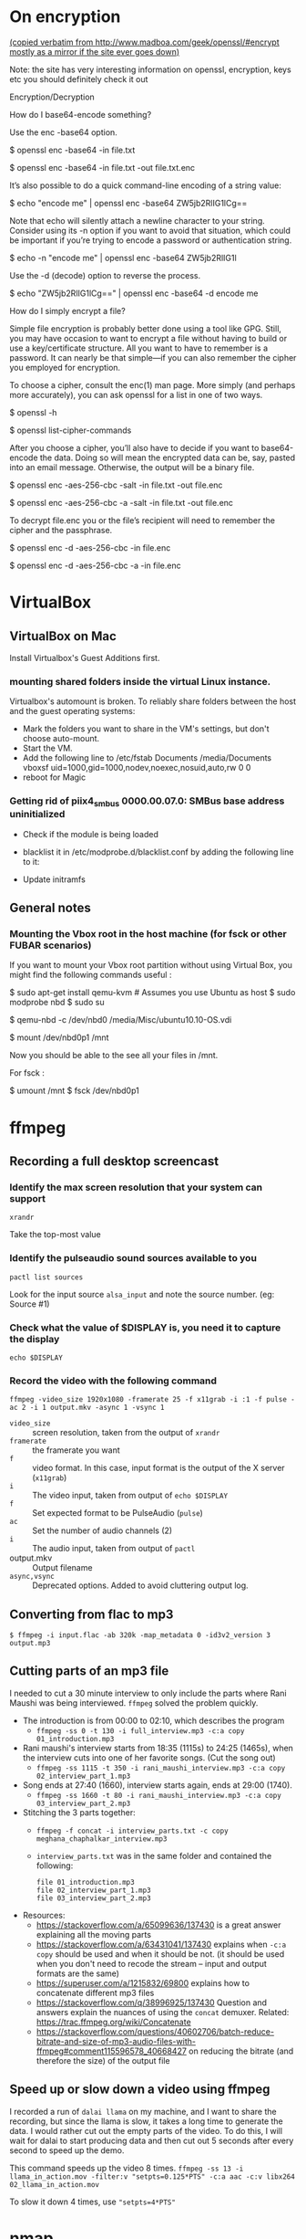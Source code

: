 
# This file contains general hacks which I have found useful.

* On encryption
_(copied verbatim from http://www.madboa.com/geek/openssl/#encrypt
 mostly as a mirror if the site ever goes down)_

Note: the site has very interesting information on openssl, encryption, keys etc
you should definitely check it out

Encryption/Decryption

How do I base64-encode something?

Use the enc -base64 option.

# send encoded contents of file.txt to stdout
$ openssl enc -base64 -in file.txt

# same, but write contents to file.txt.enc
$ openssl enc -base64 -in file.txt -out file.txt.enc

It’s also possible to do a quick command-line encoding of a string value:

$ echo "encode me" | openssl enc -base64
ZW5jb2RlIG1lCg==

Note that echo will silently attach a newline character to your string. Consider using its -n option if you want to avoid that situation, which could be important if you’re trying to encode a password or authentication string.

$ echo -n "encode me" | openssl enc -base64
ZW5jb2RlIG1l

Use the -d (decode) option to reverse the process.

$ echo "ZW5jb2RlIG1lCg==" | openssl enc -base64 -d
encode me

How do I simply encrypt a file?

Simple file encryption is probably better done using a tool like GPG. Still, you may have occasion to want to encrypt a file without having to build or use a key/certificate structure. All you want to have to remember is a password. It can nearly be that simple—if you can also remember the cipher you employed for encryption.

To choose a cipher, consult the enc(1) man page. More simply (and perhaps more accurately), you can ask openssl for a list in one of two ways.

# see the list under the 'Cipher commands' heading
$ openssl -h

# or get a long list, one cipher per line
$ openssl list-cipher-commands

After you choose a cipher, you’ll also have to decide if you want to base64-encode the data. Doing so will mean the encrypted data can be, say, pasted into an email message. Otherwise, the output will be a binary file.

# encrypt file.txt to file.enc using 256-bit AES in CBC mode
$ openssl enc -aes-256-cbc -salt -in file.txt -out file.enc

# the same, only the output is base64 encoded for, e.g., e-mail
$ openssl enc -aes-256-cbc -a -salt -in file.txt -out file.enc

To decrypt file.enc you or the file’s recipient will need to remember the cipher and the passphrase.

# decrypt binary file.enc
$ openssl enc -d -aes-256-cbc -in file.enc

# decrypt base64-encoded version
$ openssl enc -d -aes-256-cbc -a -in file.enc

* VirtualBox
** VirtualBox on Mac
   Install Virtualbox's Guest Additions first.
*** mounting shared folders inside the virtual Linux instance.
    Virtualbox's automount is broken. To reliably share folders between
    the host and the guest operating systems:
    - Mark the folders you want to share in the VM's settings, but don't
      choose auto-mount.
    - Start the VM.
    - Add the following line to /etc/fstab
      Documents /media/Documents vboxsf uid=1000,gid=1000,nodev,noexec,nosuid,auto,rw 0 0
    - reboot for Magic
*** Getting rid of piix4_smbus 0000.00.07.0: SMBus base address uninitialized
    - Check if the module is being loaded
      # lsmod | grep i2c_piix4
    - blacklist it in /etc/modprobe.d/blacklist.conf by adding the following line to it:
      # blacklist i2c_piix4
    - Update initramfs
      # update-initramfs -u -k all

** General notes
*** Mounting the Vbox root in the host machine (for fsck or other FUBAR scenarios)
    If you want to mount your Vbox root partition without using Virtual Box,
    you might find the following commands useful :
    # This assumes you have an Ubuntu Linux host or have copied the .vdi image to a Linux host
    # This also assumes that the Guest instance is _not_ running when you do this

    # on the host machine

    $ sudo apt-get install qemu-kvm # Assumes you use Ubuntu as host
    $ sudo modprobe nbd
    $ sudo su

    # As root

    $ qemu-nbd -c /dev/nbd0 /media/Misc/ubuntu10.10-OS.vdi
    # use your own path for .vdi
    # (I suggest you take a backup of the .vdi before all this)

    $ mount /dev/nbd0p1 /mnt

    # You can find the partitions of interest using fdisk -l /dev/nbd0

    Now you should be able to the see all your files in /mnt.

    For fsck :

    $ umount /mnt
    $ fsck /dev/nbd0p1
* ffmpeg
:PROPERTIES:
:CREATED:  [2022-11-03 Thu 21:30]
:ID:       7AEFA389-F48E-410B-B7ED-5B5441B37778
:END:
** Recording a full desktop screencast
:PROPERTIES:
:URL:      https://www.howtogeek.com/446706/how-to-create-a-screencast-on-linux/
:CREATED:  [2022-11-03 Thu 21:30]
:ID:       F90B1527-C0E2-41B5-AFC6-44FB8BBE090E
:END:
*** Identify the max screen resolution that your system can support
#+begin_src shell :results raw
  xrandr
#+end_src
Take the top-most value
*** Identify the pulseaudio sound sources available to you
#+begin_src shell :results raw
  pactl list sources
#+end_src
Look for the input source =alsa_input= and note the source number.
(eg: Source #1)
*** Check what the value of $DISPLAY is, you need it to capture the display
#+begin_src shell
echo $DISPLAY
#+end_src
*** Record the video with the following command
#+begin_src shell
  ffmpeg -video_size 1920x1080 -framerate 25 -f x11grab -i :1 -f pulse -ac 2 -i 1 output.mkv -async 1 -vsync 1
#+end_src
- =video_size=  :: screen resolution, taken from the output of =xrandr=
- =framerate=   :: the framerate you want
- =f=           :: video format. In this case, input format is the
  output of the  X server (=x11grab=)
- =i=           :: The video input, taken from output of =echo $DISPLAY=
- =f=           :: Set expected format to be PulseAudio (=pulse=)
- =ac=          :: Set the number of audio channels (2)
- =i=           :: The audio input, taken from output of =pactl=
- output.mkv    :: Output filename
- =async,vsync= :: Deprecated options. Added to avoid cluttering output log.

** Converting from flac to mp3
:PROPERTIES:
:CREATED:  [2022-11-03 Thu 21:30]
:ID:       7B559586-88C3-46FF-8366-F29E85593B20
:END:
#+BEGIN_SRC shell
  $ ffmpeg -i input.flac -ab 320k -map_metadata 0 -id3v2_version 3 output.mp3
#+END_SRC
** Cutting parts of an mp3 file
:PROPERTIES:
:CREATED:  [2022-11-03 Thu 21:30]
:ID:       86E25318-962F-4391-9D76-3EBE68EE5B67
:END:
I needed to cut a 30 minute interview to only include the parts where Rani Maushi was being interviewed. ~ffmpeg~ solved the problem quickly.

- The introduction is from 00:00 to 02:10, which describes the program
  + ~ffmpeg -ss 0 -t 130 -i full_interview.mp3 -c:a copy 01_introduction.mp3~
- Rani maushi's interview starts from 18:35 (1115s) to 24:25 (1465s), when the interview cuts into one of her favorite songs. (Cut the song out)
  + ~ffmpeg -ss 1115 -t 350 -i rani_maushi_interview.mp3 -c:a copy 02_interview_part_1.mp3~
- Song ends at 27:40 (1660), interview starts again, ends at 29:00 (1740).
  + ~ffmpeg -ss 1660 -t 80 -i rani_maushi_interview.mp3 -c:a copy 03_interview_part_2.mp3~
- Stitching the 3 parts together:
  + ~ffmpeg -f concat -i interview_parts.txt -c copy meghana_chaphalkar_interview.mp3~
  + ~interview_parts.txt~ was in the same folder and contained the following:
    #+begin_example
      file 01_introduction.mp3
      file 02_interview_part_1.mp3
      file 03_interview_part_2.mp3
    #+end_example
- Resources:
  + https://stackoverflow.com/a/65099636/137430 is a great answer explaining all the moving parts
  + https://stackoverflow.com/a/63431041/137430 explains when ~-c:a copy~ should be used and when it should be not. (it should be used when you don't need to recode the stream -- input and output formats are the same)
  + https://superuser.com/a/1215832/69800 explains how to concatenate different mp3 files
  + https://stackoverflow.com/q/38996925/137430 Question and answers explain the nuances of using the ~concat~ demuxer. Related: https://trac.ffmpeg.org/wiki/Concatenate
  + https://stackoverflow.com/questions/40602706/batch-reduce-bitrate-and-size-of-mp3-audio-files-with-ffmpeg#comment115596578_40668427 on reducing the bitrate (and therefore the size) of the output file
** Speed up or slow down a video using ffmpeg
:PROPERTIES:
:CREATED:  [2023-03-16 Thu 15:36]
:ID:       00012ABB-AB3A-44BD-9FC0-3F29B68A4CF5
:END:
I recorded a run of ~dalai llama~ on my machine, and I want to share the recording, but since the llama is slow, it takes a long time to generate the data. I would rather cut out the empty parts of the video. To do this, I will wait for dalai to start producing data and then cut out 5 seconds after every second to speed up the demo.

This command speeds up the video 8 times.
~ffmpeg -ss 13 -i llama_in_action.mov -filter:v "setpts=0.125*PTS" -c:a aac -c:v libx264  02_llama_in_action.mov~

To slow it down 4 times, use ~"setpts=4*PTS"~

* nmap
** Scan for all devices connected to your network
#+BEGIN_SRC shell
  $ sudo nmap -sn 192.168.1.0/24
#+END_SRC
* PGP

* Latex
** Converting a PDF to a PNG (pdf-images)
- Use poppler's pdftoppm
  #+begin_src shell
    pdftoppm -png file.pdf > file.png
  #+end_src
* Email
** How to delete email in your Notmuch / mbsync setup
- In =.mbsyncrc=, set =Expunge= to =Both= for your email channels.
  This propagates the deletions to the mail servers when mbsync runs a
  sync operation.
- List all the deleted emails
  #+begin_src shell-script :eval no
    notmuch search --output=files --exclude=false tag:deleted
  #+end_src
- Add the correct =maildir= flag (=T= to indicate Trash) to the end of
  the maildir files where it is missing. Ensure that the maildir file
  ends in the correct flags.
  + Flags are as follows
    - =T= : Trash
    - =D= : Draft
    - =S= : Seen
    - =P= : Passed (Forwarded)
    - =R= : Replied
  + File should end in =2,<flags>= (eg: =2,ST=).
- Make sure that you are only dealing with maildir files with the
  correct flag information.
  #+begin_src shell-script :eval no
    notmuch search --output=files --exclude=false tag:deleted | grep "2,ST$" | wc -l
  #+end_src
- TODO : Add a step here to add the T flag to the files if it is missing.
- Sync the files to the remote mailbox using mbsync, as you would
  normally do. (eg: =/usr/local/bin/mbsync gmail;=)
  + This will mark the files for deletion on the remote mailbox.
- Delete the files from the local mailbox
  #+begin_src shell-script :eval no
    notmuch search --output=files --exclude=false tag:deleted | grep "2,ST$" | xargs rm
  #+end_src
